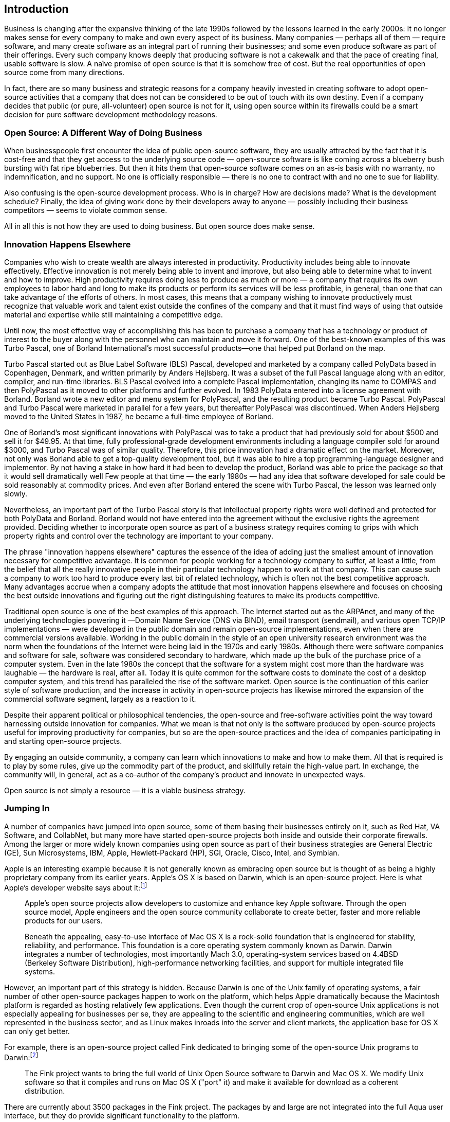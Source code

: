 
== Introduction

Business is changing after the expansive thinking of the late 1990s followed by the lessons learned in the early 2000s:
It no longer makes sense for every company to make and own every aspect of its business.
Many companies — perhaps all of them — require software, and many create software as an integral part of running their businesses;
and some even produce software as part of their offerings.
Every such company knows deeply that producing software is not a cakewalk and that the pace of creating final, usable software is slow.
A naïve promise of open source is that it is somehow free of cost.
But the real opportunities of open source come from many directions.

In fact, there are so many business and strategic reasons for a company heavily invested in creating software to adopt open-source activities that a company that does not can be considered to be out of touch with its own destiny.
Even if a company decides that public (or pure, all-volunteer) open source is not for it, using open source within its firewalls could be a smart decision for pure software development methodology reasons.

=== Open Source: A Different Way of Doing Business

When businesspeople first encounter the idea of public open-source software, they are usually attracted by the fact that it is cost-free and that they get access to the underlying source code — open-source software is like coming across a blueberry bush bursting with fat ripe blueberries.
But then it hits them that open-source software comes on an as-is basis with no warranty, no indemnification, and no support.
No one is officially responsible — there is no one to contract with and no one to sue for liability.

Also confusing is the open-source development process.
Who is in charge?
How are decisions made?
What is the development schedule?
Finally, the idea of giving work done by their developers away to anyone — possibly including their business competitors — seems to violate common sense.

All in all this is not how they are used to doing business.
But open source does make sense.

=== Innovation Happens Elsewhere

Companies who wish to create wealth are always interested in productivity.
Productivity includes being able to innovate effectively.
Effective innovation is not merely being able to invent and improve, but also being able to determine what to invent and how to improve.
High productivity requires doing less to produce as much or more — a company that requires its own employees to labor hard and long to make its products or perform its services will be less profitable, in general, than one that can take advantage of the efforts of others.
In most cases, this means that a company wishing to innovate productively must recognize that valuable work and talent exist outside the confines of the company and that it must find ways of using that outside material and expertise while still maintaining a competitive edge.

Until now, the most effective way of accomplishing this has been to purchase a company that has a technology or product of interest to the buyer along with the personnel who can maintain and move it forward.
One of the best-known examples of this was Turbo Pascal, one of Borland International's most successful products--one that helped put Borland on the map.

Turbo Pascal started out as Blue Label Software (BLS) Pascal, developed and marketed by a company called PolyData based in Copenhagen, Denmark, and written primarily by Anders Hejlsberg.
It was a subset of the full Pascal language along with an editor, compiler, and run-time libraries.
BLS Pascal evolved into a complete Pascal implementation, changing its name to COMPAS and then PolyPascal as it moved to other platforms and further evolved.
In 1983 PolyData entered into a license agreement with Borland.
Borland wrote a new editor and menu system for PolyPascal, and the resulting product became Turbo Pascal.
PolyPascal and Turbo Pascal were marketed in parallel for a few years, but thereafter PolyPascal was discontinued.
When Anders Hejlsberg moved to the United States in 1987, he became a full-time employee of Borland.

One of Borland's most significant innovations with PolyPascal was to take a product that had previously sold for about $500 and sell it for $49.95.
At that time, fully professional-grade development environments including a language compiler sold for around $3000, and Turbo Pascal was of similar quality.
Therefore, this price innovation had a dramatic effect on the market.
Moreover, not only was Borland able to get a top-quality development tool, but it was able to hire a top programming-language designer and implementor.
By not having a stake in how hard it had been to develop the product, Borland was able to price the package so that it would sell dramatically well
Few people at that time — the early 1980s — had any idea that software developed for sale could be sold reasonably at commodity prices.
And even after Borland entered the scene with Turbo Pascal, the lesson was learned only slowly.

Nevertheless, an important part of the Turbo Pascal story is that intellectual property rights were well defined and protected for both PolyData and Borland.
Borland would not have entered into the agreement without the exclusive rights the agreement provided.
Deciding whether to incorporate open source as part of a business strategy requires coming to grips with which property rights and control over the technology are important to your company.

The phrase "innovation happens elsewhere" captures the essence of the idea of adding just the smallest amount of innovation necessary for competitive advantage.
It is common for people working for a technology company to suffer, at least a little, from the belief that all the really innovative people in their particular technology happen to work at that company.
This can cause such a company to work too hard to produce every last bit of related technology, which is often not the best competitive approach.
Many advantages accrue when a company adopts the attitude that most innovation happens elsewhere and focuses on choosing the best outside innovations and figuring out the right distinguishing features to make its products competitive.

Traditional open source is one of the best examples of this approach.
The Internet started out as the ARPAnet, and many of the underlying technologies powering it —Domain Name Service (DNS via BIND), email transport (sendmail), and various open TCP/IP implementations — were developed in the public domain and remain open-source implementations, even when there are commercial versions available.
Working in the public domain in the style of an open university research environment was the norm when the foundations of the Internet were being laid in the 1970s and early 1980s.
Although there were software companies and software for sale, software was considered secondary to hardware, which made up the bulk of the purchase price of a computer system.
Even in the late 1980s the concept that the software for a system might cost more than the hardware was laughable — the hardware is real, after all.
Today it is quite common for the software costs to dominate the cost of a desktop computer system, and this trend has paralleled the rise of the software market.
Open source is the continuation of this earlier style of software production, and the increase in activity in open-source projects has likewise mirrored the expansion of the commercial software segment, largely as a reaction to it.

Despite their apparent political or philosophical tendencies, the open-source and free-software activities point the way toward harnessing outside innovation for companies.
What we mean is that not only is the software produced by open-source projects useful for improving productivity for companies, but so are the open-source practices and the idea of companies participating in and starting open-source projects.

By engaging an outside community, a company can learn which innovations to make and how to make them.
All that is required is to play by some rules, give up the commodity part of the product, and skillfully retain the high-value part.
In exchange, the community will, in general, act as a co-author of the company's product and innovate in unexpected ways.

Open source is not simply a resource — it is a viable business strategy.

=== Jumping In

A number of companies have jumped into open source, some of them basing their businesses entirely on it, such as Red Hat, VA Software, and CollabNet, but many more have started open-source projects both inside and outside their corporate firewalls.
Among the larger or more widely known companies using open source as part of their business strategies are General Electric (GE), Sun Microsystems, IBM, Apple, Hewlett-Packard (HP), SGI, Oracle, Cisco, Intel, and Symbian.

Apple is an interesting example because it is not generally known as embracing open source but is thought of as being a highly proprietary company from its earlier years.
Apple's OS X is based on Darwin, which is an open-source project.
Here is what Apple's developer website says about it:footnote:[http://developer.apple.com/darwin/]

____
Apple's open source projects allow developers to customize and enhance key Apple software.
Through the open source model, Apple engineers and the open source community collaborate to create better, faster and more reliable products for our users.

Beneath the appealing, easy-to-use interface of Mac OS X is a rock-solid foundation that is engineered for stability, reliability, and performance.
This foundation is a core operating system commonly known as Darwin.
Darwin integrates a number of technologies, most importantly Mach 3.0, operating-system services based on 4.4BSD (Berkeley Software Distribution), high-performance networking facilities, and support for multiple integrated file systems.
____

However, an important part of this strategy is hidden.
Because Darwin is one of the Unix family of operating systems, a fair number of other open-source packages happen to work on the platform, which helps Apple dramatically because the Macintosh platform is regarded as hosting relatively few applications.
Even though the current crop of open-source Unix applications is not especially appealing for businesses per se, they are appealing to the scientific and engineering communities, which are well represented in the business sector, and as Linux makes inroads into the server and client markets, the application base for OS X can only get better.

For example, there is an open-source project called Fink dedicated to bringing some of the open-source Unix programs to Darwin:footnote:[http://fink.sourceforge.net]

____
The Fink project wants to bring the full world of Unix Open Source software to Darwin and Mac OS X.
We modify Unix software so that it compiles and runs on Mac OS X ("port" it) and make it available for download as a coherent distribution.
____

There are currently about 3500 packages in the Fink project.
The packages by and large are not integrated into the full Aqua user interface, but they do provide significant functionality to the platform.

=== Understanding Open Source

Open source forms a commons where certain types of development take place in the open and the artifacts are available for general use.
The primary problem software-related companies face at the beginning of the twenty-first century is how to innovate effectively.
Innovation is relatively common and easy, but being able to choose which innovations will make the most business sense and then monetizing them is not easy.
There is in general a trade-off between doing things in the commons, where innovation is easy because of the large number of diverse people and unfamiliar ideas, and doing things behind closed doors, where it is easy to keep a competitive advantage through secrecy and intellectual property laws.
The first step is understanding innovation and creativity and how a commons can be a good venue for them.

Open source itself seems new and is mysterious in many ways.
Why would anyone work for free?
Where did these ideas come from?
What sorts of software are created using an open-source methodology?
Open source seems like it comes from a mob, but in reality it comes from a set of communities.
These communities are tied together through culture, vocabulary, customs, practices, values, ethics, and morals.
Being able to work with an open-source community requires understanding all these things well enough not to be made a fool of immediately and then learning how to work effectively within the chosen community.
There is an arc of maturation as you enter an open-source community as a newcomer or foreigner and then progress to becoming an inhabitant, then perhaps to leader, and then on to respected elder.
Open source works on principles common to gift economies, which are generally more fundamental, or primitive, than free-market economies (which tend to be overly rational in how they treat value and compensation).
Perhaps it's best to call gift economies precapitalistic.

Nevertheless there are many business reasons to embrace open source, all the way from just using open-source software such as Linux or Apache to starting and running open-source projects.
The reasons to engage with open source include the following:

* Getting high-quality, free software and software design and development help.
* Making your software ubiquitous through participation and low cost.
* Engaging end-users in design and testing.
* Reducing time to market.
* Doing marketing and marketing research.
* Working with partners who prefer a loose relationship.
* Positioning a company.
* Harvesting innovation.
* Making standards.
* Building a brand through ubiquity and positioning vis-à-vis the open-source community.
* Adopting transparent development processes.
* Changing customer and market perceptions.
* Making a vision pervasive.
* Changing the rules.
* Reducing support costs.
* Injecting discipline into the development process.
* Improving integration.
* Satisfying more customers.
* Porting to otherwise unimportant platforms.
* Avoiding lock-in.
* Changing pricing practices.
* Signing up partners and creating consortia.
* Creating markets.
* Making ethical, moral, and political statements.

All-volunteer open source is the purest form.
Projects such as Linux and Apache, before they were noticed and embraced by companies, were examples of all-volunteer open source; most of the projects on SourceForge are also examples.
When a company joins an open-source project and especially when a company starts an open-source project, it brings to the table experts and processes that are not usually part of open-source projects.
These include usability experts, release management, quality assurance, specification writing, documentation writers, and project management.
These other process appurtenances can be carried over to varying degrees, but inevitably they alter the all-volunteer nature of open source, and therefore a company needs to know about how open source works in order to bring these other roles and practices to the table effectively.
This is the central topic of this book.

An important legal key to open source is licensing.
There is a pervasive myth that open-source software is not owned by anyone and that a company doing open source must give up ownership and control of its property.
Actually, open source recognizes ownership and generally the primacy of ownership and its concomitant rights.
Software licenses can yield many levels of rights because there is a vast gap between having no rights and all rights.
Licenses can give the right to distribute and make changes to source code, but also can limit what sorts of distributions and changes are allowed.
The license establishes, to an extent, the legal basis for an open-source project and community. There are a variety of licenses ranging from granting the right to view source, to gated communities, to open source, to free software, to public domain.

Engaging in an open-source project requires understanding the community, its culture and customs, its tools, and its way of working.
Open-source projects are distributed and work through email, websites, and other written documents.
There are standard versioning tools, compilers, bug-tracking tools, and customs for using them. Building, testing, support, and releases are handled in particular ways.
There is a sort of hierarchy to the developers centered on module owners and the concept of a meritocracy, where rights are expanded only after abilities have been demonstrated.

In general, a company starting an open-source project needs to expend energy and resources creating a sufficiently large and robust community that will contribute, regardless of the type of contribution expected.
Some managers and executives, upon beginning to engage in open source, are surprised that it seems more like a social activity than a development exercise, but this is the reality.
To work with an open-source project — especially to start one up — requires an understanding of the culture and customs of the open-source way.

Beyond figuring out the business reasons for doing open source, a company or project needs to look at a variety of issues to determine whether it makes sense to use an open-source approach.
These include whether you and your management buy into the open-source lifestyle, whether the source code is suitable and ready for source licensing, whether you have the resources, and whether your resource expectations are reasonable.
Then you have to get the source code ready, get the company ready, choose a license, create a development plan and roadmap, make a budget and get funding, educate your developers, and build a website.
Beyond these, there are commonsense things to do to build the community and maintain credibility in the open-source community.

After you've started an open-source project, there is a lot of work to do to keep its momentum building:
It's not a matter of throwing the source code over a wall and watching a crowd gather.
You need to craft and evolve the vision for the project, keep resources applied to the community, actively bring in contributors and users, evolve the website, keep things active and looking active, grow and mature your community members, and communicate transparently.

There are things you need to do to succeed.
You really need to understand and buy into the open-source lifestyle.
You need to start a relevant and useful project, not one that duplicates an existing effort.
You need to get your code in shape and choose a good license — both for the open-source community and for your company.
If you don't seem to have a way to make money or other commercial gain, the open-source community may consider you not with-it enough to risk expending effort on your project.
And there are things to avoid.
The biggest mistakes you can make involve control.
The one characteristic of companies that open-source developers despise is overcontrol.
It is natural to want to control a project, but the level of control that makes sense for an open-source project may seem too lax for development managers and executives.
In many ways, the development processes in open source seem inefficient because they are based on written communication, and it's easy to fall into taking shortcuts, for instance by making important decisions in local, face-to-face meetings.
This can cause tensions inside and outside the project in your company.

Moreover, the community will not arise just by itself.
There is nurturing to do.
And it's easy to buy into this concept intellectually while still failing to understand or appreciate what it means for everyday work.
Most open-source communities need to have an email (or push-based) culture in order to seem vigorous and viable.
Pull-type websites need to have compelling content for people to visit every day, and an open-source project is unlikely to have that.

Nevertheless, many companies have embraced the use of open source.
In 2002, a study by Berlecon Research (FLOSS — Free/Libre Open Source Software: Survey and Study) conducted for the European Commission found that eight of the world's 25 largest software companies, including IBM, HP/Compaq, SAP, Hitachi, and Sun Microsystems, had a major involvement with open source and that another three companies engaged in lesser open-source activity.
This was based on public announcements by the companies of their involvement, and so the actual use of open source is undoubtedly higher.

=== Communities

One of the hardest lessons to learn about working in open source is that the work involves community building, politics, citizenship, principles, and governance.
An open-source project consists of some shared artifacts — source code, documentation, and so forth — and some mailing lists, newsgroups, and perhaps some other social software.
That is, there are the things, on the one hand, and the people, on the other.
The people form a community, a community that interacts, that forms customs and traditions, that develops friendships and affiliations, and that, in short, creates a culture.
Many software developers ignore the social aspects of open source and might even be surprised, in many cases, to hear people talk of open source as a social or community activity.
At the first Jini community meeting, one developer remarked, "Is Jini a technology or a sociology experiment?"

For a company to succeed at open source, and more so than for an individual or an established open-source project, it must take community seriously and be explicit about it.
This is because there is always some suspicion by outsiders that a company has some hidden, unpleasant agenda.

Community building consists of the activities done to foster a culture and make it pleasant and rewarding to be a member of the community.
There must be ways for individuals to visit the community, learn about it, join it as newcomers, become productive members, develop into experts, and finally become respected elders.

Politics enters the scene when companies or other competing interests are involved.
How are compromises made? How are the positions of established expertise respected?
These are political questions.

Citizenship has to do not only with the ways individuals mature through an arc of roles, but with whether individuals have the opportunity to feel that being a member of the community distinguishes them from others and whether this distinction is a source of pride.
Perhaps the community has a significant name (Linux), a logo or other identifiable sign (a penguin), or established customs (yearly community meetings).
Perhaps the community is known for its level of technical expertise or its important contributions.

Principles form the backbone of any open-source project.
Software developers and engineers are overwhelmingly principled and ethical,footnote:[Virus writers and crackers notwithstanding.] so that any open-source project started by a company needs to embrace and make explicit its dedication to principles.
Open-source projects started by individuals generally don't have to be explicit about their principles because such principles are so prevalent within the developer community.
But a company does not have this luxury.

Governance has to do with how decisions are made about the workings of the community.
For the Linux project, Linus Torvalds makes many decisions about what code gets accepted into the source tree and who else has the authority to make such decisions, so he is part of the governance of the project; he decided that he makes such decisions.
For companies, governance generally needs to be more explicit and, obviously, equitable and fair.
As non-company-based open-source projects mature, they are finding that governance needs to be made explicit.

A good example of the importance of community is the project that designed Common Lisp, which was one of the first large network-based design collaborations, begun in 1981.
One of us (RPG) was the originator of the Common Lisp effort.
It began in the summer of 1981 as a consolidation effort between descendents of an older dialect of Lisp called MacLisp.
After a series of short face-to-face meetings, the bulk of the work shifted to an email-based discussion on the ARPAnet (the predecessor of the Internet).
The acknowledged list of contributors contains 62 individuals who exchanged over 2000 email messages over a 2-year period along with two or three face-to-face meetings and four drafts of the specification written primarily by Guy L. Steele Jr.
Over its lifetime, the group exchanged well over 10,000 email messages.

The culture of this community was central to how it worked.
The community developed an interaction style and a particular online culture in which a person's participation as well as "influence" depended on his or her expertise.
Keep in mind that at that time (1981) there were no or very few online communities.
Network email was limited to some universities and Department of Defense-related companies.
It turned out — as we know only so well today — that people are more prone to be insulting and forthright in email than in person.
Many of the discussions carried on over the network were quite spirited, but they had the advantage of being written down.
There was no need to rely on dim memory or pale ink because all the mail was automatically stored in a centralized place, so there was no chance of losing or misplacing it.

The discussions were often in the form of proposals, discussions, and counterproposals for the design of Common Lisp.
Code examples from existing software or proposed new syntax were often exchanged.
And all was subject to quick review by community members.
New members of the community wishing to come up to speed could go to the archives.

This online style had some drawbacks.
Foremost, it was not possible to observe the facial and body reactions of other people, to see whether some point angered them, which would mean the point was important to them.
There was no immediate way to see that an argument had gone too far or had little support.
This meant that time was wasted and that carefully crafted written arguments were required to get anything done.

The leader of the group was Scott Fahlman of Carnegie-Mellon University, and there was an inner circle of decision makers — Scott Fahlman, Guy Steele, David Moon, Daniel Weinreb, and Richard P. Gabriel — called the Quinquevirate or Gang of Five.
Just outside this circle was the semi-official Common Lisp Group, which included 33 individuals. This was its governance.

In all, the benefits of the contentious interaction style characteristic of the culture outweighed its problems.
Moreover, the expert leadership, the small core of decision makers, the excellent specification-writing talent, and the freedom to work continuously without needing to schedule meeting times meant that the result was quite extraordinary.
Despite the diverse and oddball nature of the individuals, a definite culture emerged with strong bonds, a private language, emergent roles, and definite traditions.footnote:[The transcript of the Common Lisp email interactions was studied by JoAnne Yates and Wanda J. Orlikowski of the MIT Sloan School, resulting in two reports: "Knee-Jerk Anti-LOOPism and Other E-mail Phenomena: Oral, Written, and Electronic Patterns in Computer-Mediated Communication," MIT Sloan School Working Paper #3578-93, and "From Memo to Dialogue: Enacting Genres of Communication in Electronic Mail," MIT Sloan School Working Paper #3525, Sloan School, MIT, Cambridge, MA, July 1993.]

The Common Lisp community was based on the principles of openness and the celebration of technical expertise that characterized the MIT AI (Artificial Intelligence) Lab culture.
This is the culture that formed and still supports the views of Richard Stallman, who is the founder of the Free Software Foundation — which kicked off the open-source movement — and who was an active member of the Common Lisp community.

Politics was central to the community.
One goal was to bring together Lisp machine companies that had developed new and different Lisp language features to distinguish themselves from each other and other Lisp vendors (both hardware and software vendors) to agree on a common standard — if it was successful, this standard would diminish their differentiators.footnote:[And, in fact, some have argued that the eventual success of Common Lisp as a standard language combined with improvements in general-purpose computers and compiler technology dealt all the Lisp machine companies a death blow.]
Moreover, software Lisp vendors working on general-purpose computer implementations, academics, and Lisp users were invited into the community, with their conflicting and unusual perspectives and requirements — some commercial, some scientific, some engineering-based, and some just oddball.
All these groups were expected to come to a common agreement.
This is politics par excellence.
Pride of citizenship was conferred by the attentiveness of ARPA to the group and the fame of some of its principals.

Finally, the curious fact about the Common Lisp effort was that even though its apparent product was a specification of Common Lisp in the form of a book, the members of the community never worked on the text of that book.
There were no artifacts that formed the center of the community; people, in general, did not contribute code, text, or editing expertise.
The writing was done entirely by Guy Steele and the other members of the Quinquevirate.
The community was there to make decisions, much as do legislatures and constitutional conventions.
A newcomer to the Common Lisp community needed to listen and read the email archives — until Steele's first draft there was no artifact available to study and change; and after, only Steele could change the draft.
The day-to-day activity consisted of political and technical debate followed by making specific decisions, which means that the Common Lisp project was essentially all community.

=== Who This Book Is Intended For

We wrote this book to help business executives understand when and how an open-source strategy can help them to achieve their company's business goals.
We also want to provide support for the managers charged with implementing that strategy in their day-to-day work running a project that makes use of open source.

The book is also aimed at the engineers who may need to work on open-source projects.
We want to give them an idea of what they will experience and what will be expected of them.
We also want to give them the information they will need to educate their managers and co-workers about open source.

Third, the book is for anyone interested in a better understanding of open source — its larger history, its philosophy, and its future prospects.

==== Software Developers

Since we wrote the first draft of this book, the depth of the recession of the early twenty-first century has made itself felt in the software industry.
We don't want to make this book specific to a particular era, but we want to point out to software developers of any time period the educational and experiential advantages of working with open source.
It is unlikely that open-source code will disappear.
This means that open-source systems will form the basis of a significant portion of our computing infrastructure for many years.
An individual who has experience working with open-source software will enjoy a variety of advantages.

Experience with open source can add value to your skill set.
Operating systems, web servers, scripting-level languages, wikis, weblogs, email infrastructure, and many other facilities come from the open-source world, and experience with these pieces of software is valuable.
Experience working with open-source projects can be of value to companies that have or plan to have open-source projects of their own.
Knowing the roles of the members and having a good idea of how the process works is essential for companies to succeed with open source, and knowledge comes more from experience than from books.

Working with an open-source project will give you experience working in a distributed development environment and perhaps working with non-English speakers from different cultural backgrounds.
Increasingly companies are locating development groups around the world, both in-sourced and out-sourced, and experience in this sort of environment can be essential.

Open-source projects work using documents and written communications.
The documents can be as simple as an emailed specification or design rationale, but they are documents nevertheless.
Working through writing is a way to bring more discipline to the development process.
Moreover, you can become a better writer by practicing writing, and working on an email-heavy project will give you lots of practice.

In an open-source project, the source code is available for inspection, and the designers and implementors of the software are generally available and willing to answer questions.
Reading (and critiquing) source code is one of the best ways to learn about design and implementation.
Open-source software is available for continual improvement, so it might be higher quality than commercial code and, thus, a better educational experience.

Before open source became prevalent, self-training in many of these areas was a hit-or-miss affair.
Learning software development requires interaction, and it was difficult before Internet-based open-source projects existed to find places to get the sort of interaction needed for training.

=== Open Source as Business Strategy

Making a public open-source project successful takes more than a press release and putting some code outside the firewall.
Open source is a development methodology, but companies whose thinking stops there will find the experience disappointing.
Open source is sometimes called a lifestyle, which means that successful open-source projects operate under a set of cultural conventions that may be foreign or difficult for some companies to accept.
Public-open source is not a cost-saving mechanism, and it takes a careful business analysis to justify using it.

This book focuses on what a company needs to do to make open source a part of its business.
This starts with understanding the business reasons for using open source and goes on to the details of day-to-day project activities.
Included are examples of how companies such as Sun, IBM, HP, and Cisco Systems have successfully benefited from their use of open source.

Our examples tend to be drawn from Sun projects.
The reason for this is that we have had the opportunity to observe not only the reaction of the community and pundits to company-sponsored open-source projects and the reports of people working on the inside on these projects, but also the internal discussions, pro and con, good and bad, of the decision makers.
We were able to see what advice was taken and not taken, and what the results were.
Sun is neither the best practitioner of open source as a business strategy nor the worst.
Sun's record is spotty with some good successes and several embarrassments;
the company embraces some of the fundamental tenets of openness and working with a community that are required for a successful use of open source as a strategy, but it often fails to embrace them thoroughly enough to realize all the benefits.

We do not advocate using open source blindly as a strategy, and we are not die-hard promoters of open source.
We hope this book is a balanced look at the pros and cons of open source, along with tested advice on how to succeed once open source has been chosen as a part of a company's strategy.
